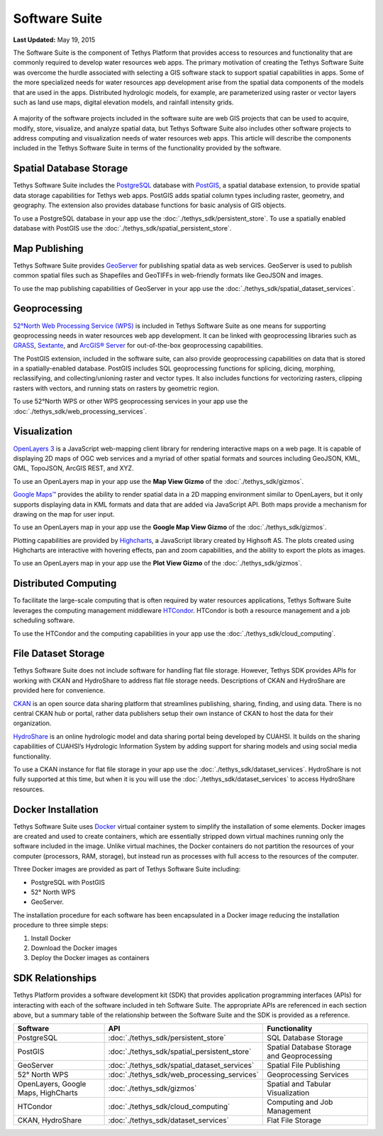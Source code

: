 **************
Software Suite
**************

**Last Updated:** May 19, 2015

The Software Suite is the component of Tethys Platform that provides access to resources and functionality that are commonly required to develop water resources web apps. The primary motivation of creating the Tethys Software Suite was overcome the hurdle associated with selecting a GIS software stack to support spatial capabilities in apps. Some of the more specialized needs for water resources app development arise from the spatial data components of the models that are used in the apps. Distributed hydrologic models, for example, are parameterized using raster or vector layers such as land use maps, digital elevation models, and rainfall intensity grids.

.. figure:: images/features/tethys_platform_diagram.png
    :width: 600px
    :align: center

A majority of the software projects included in the software suite are web GIS projects that can be used to acquire, modify, store, visualize, and analyze spatial data, but Tethys Software Suite also includes other software projects to address computing and visualization needs of water resources web apps. This article will describe the components included in the Tethys Software Suite in terms of the functionality provided by the software.


Spatial Database Storage
========================

.. image:: images/software/postgis.png
   :width: 170px
   :align: right

Tethys Software Suite includes the `PostgreSQL <http://www.postgresql.org/>`_ database with `PostGIS <http://postgis.net/>`_, a spatial database extension, to provide spatial data storage capabilities for Tethys web apps. PostGIS adds spatial column types including raster, geometry, and geography. The extension also provides database functions for basic analysis of GIS objects.

To use a PostgreSQL database in your app use the :doc:`./tethys_sdk/persistent_store`. To use a spatially enabled database with PostGIS use the :doc:`./tethys_sdk/spatial_persistent_store`.

Map Publishing
==============

.. image:: images/software/geoserver.png
   :width: 200px
   :align: right

Tethys Software Suite provides `GeoServer <http://geoserver.org/>`_ for publishing spatial data as web services. GeoServer is used to publish common spatial files such as Shapefiles and GeoTIFFs in web-friendly formats like GeoJSON and images.

To use the map publishing capabilities of GeoServer in your app use the :doc:`./tethys_sdk/spatial_dataset_services`.

Geoprocessing
=============

.. image:: images/software/52n-logo.gif
   :width: 150px
   :align: right

`52°North Web Processing Service (WPS) <http://52north.org/communities/geoprocessing/wps/>`_ is included in Tethys Software Suite as one means for supporting geoprocessing needs in water resources web app development. It can be linked with geoprocessing libraries such as `GRASS <http://grass.osgeo.org/>`_, `Sextante <http://www.wikiwand.com/es/SEXTANTE_(SIG)>`_, and `ArcGIS® Server <http://www.esri.com/software/arcgis/arcgisserver>`_ for out-of-the-box geoprocessing capabilities.

The PostGIS extension, included in the software suite, can also provide geoprocessing capabilities on data that is stored in a spatially-enabled database. PostGIS includes SQL geoprocessing functions for splicing, dicing, morphing, reclassifying, and collecting/unioning raster and vector types. It also includes functions for vectorizing rasters, clipping rasters with vectors, and running stats on rasters by geometric region.

To use 52°North WPS or other WPS geoprocessing services in your app use the :doc:`./tethys_sdk/web_processing_services`.

Visualization
=============

.. image:: images/software/openlayers.png
   :width: 75px
   :align: right

`OpenLayers 3 <http://openlayers.org/>`_ is a JavaScript web-mapping client library for rendering interactive maps on a web page. It is capable of displaying 2D maps of OGC web services and a myriad of other spatial formats and sources including GeoJSON, KML, GML, TopoJSON, ArcGIS REST, and XYZ.

To use an OpenLayers map in your app use the **Map View Gizmo** of the :doc:`./tethys_sdk/gizmos`.

.. image:: images/software/googlemaps.png
   :width: 75px
   :align: right

`Google Maps™ <https://developers.google.com/maps/web/>`_ provides the ability to render spatial data in a 2D mapping environment similar to OpenLayers, but it only supports displaying data in KML formats and data that are added via JavaScript API. Both maps provide a mechanism for drawing on the map for user input.

To use an OpenLayers map in your app use the **Google Map View Gizmo** of the :doc:`./tethys_sdk/gizmos`.

.. image:: images/software/highcharts.png
   :width: 75px
   :align: right

Plotting capabilities are provided by `Highcharts <http://www.highcharts.com/>`_, a JavaScript library created by Highsoft AS. The plots created using Highcharts are interactive with hovering effects, pan and zoom capabilities, and the ability to export the plots as images.

To use an OpenLayers map in your app use the **Plot View Gizmo** of the :doc:`./tethys_sdk/gizmos`.

Distributed Computing
=====================

.. image:: images/software/htcondor.png
   :width: 300px
   :align: right

To facilitate the large-scale computing that is often required by water resources applications, Tethys Software Suite leverages the computing management middleware `HTCondor <http://research.cs.wisc.edu/htcondor/>`_. HTCondor is both a resource management and a job scheduling software.

To use the HTCondor and the computing capabilities in your app use the :doc:`./tethys_sdk/cloud_computing`.


File Dataset Storage
====================

Tethys Software Suite does not include software for handling flat file storage. However, Tethys SDK provides APIs for working with CKAN and HydroShare to address flat file storage needs. Descriptions of CKAN and HydroShare are provided here for convenience.

.. image:: images/software/ckan.png
   :width: 150px
   :align: right

`CKAN <http://ckan.org/>`_ is an open source data sharing platform that streamlines publishing, sharing, finding, and using data. There is no central CKAN hub or portal, rather data publishers setup their own instance of CKAN to host the data for their organization.

.. image:: images/software/hydroshare.png
   :width: 200px
   :align: right

`HydroShare <http://hydroshare.cuahsi.org/>`_ is an online hydrologic model and data sharing portal being developed by CUAHSI. It builds on the sharing capabilities of CUAHSI’s Hydrologic Information System by adding support for sharing models and using social media functionality.

To use a CKAN instance for flat file storage in your app use the :doc:`./tethys_sdk/dataset_services`. HydroShare is not fully supported at this time, but when it is you will use the :doc:`./tethys_sdk/dataset_services` to access HydroShare resources.

Docker Installation
===================

.. image:: images/software/docker.png
   :width: 300px
   :align: right

Tethys Software Suite uses `Docker <https://www.docker.com/>`_ virtual container system to simplify the installation of some elements. Docker images are created and used to create containers, which are essentially stripped down virtual machines running only the software included in the image. Unlike virtual machines, the Docker containers do not partition the resources of your computer (processors, RAM, storage), but instead run as processes with full access to the resources of the computer.

Three Docker images are provided as part of Tethys Software Suite including:

* PostgreSQL with PostGIS
* 52° North WPS
* GeoServer.

The installation procedure for each software has been encapsulated in a Docker image reducing the installation procedure to three simple steps:

1. Install Docker
2. Download the Docker images
3. Deploy the Docker images as containers

SDK Relationships
=================

Tethys Platform provides a software development kit (SDK) that provides application programming interfaces (APIs) for interacting with each of the software included in teh Software Suite. The appropriate APIs are referenced in each section above, but a summary table of the relationship between the Software Suite and the SDK is provided as a reference.

=====================================  ===============================================  ============================================
Software                               API                                              Functionality
=====================================  ===============================================  ============================================
PostgreSQL                             :doc:`./tethys_sdk/persistent_store`             SQL Database Storage
PostGIS                                :doc:`./tethys_sdk/spatial_persistent_store`     Spatial Database Storage and Geoprocessing
GeoServer                              :doc:`./tethys_sdk/spatial_dataset_services`     Spatial File Publishing
52° North WPS                          :doc:`./tethys_sdk/web_processing_services`      Geoprocessing Services
OpenLayers, Google Maps, HighCharts    :doc:`./tethys_sdk/gizmos`                       Spatial and Tabular Visualization
HTCondor                               :doc:`./tethys_sdk/cloud_computing`              Computing and Job Management
CKAN, HydroShare                       :doc:`./tethys_sdk/dataset_services`             Flat File Storage
=====================================  ===============================================  ============================================

